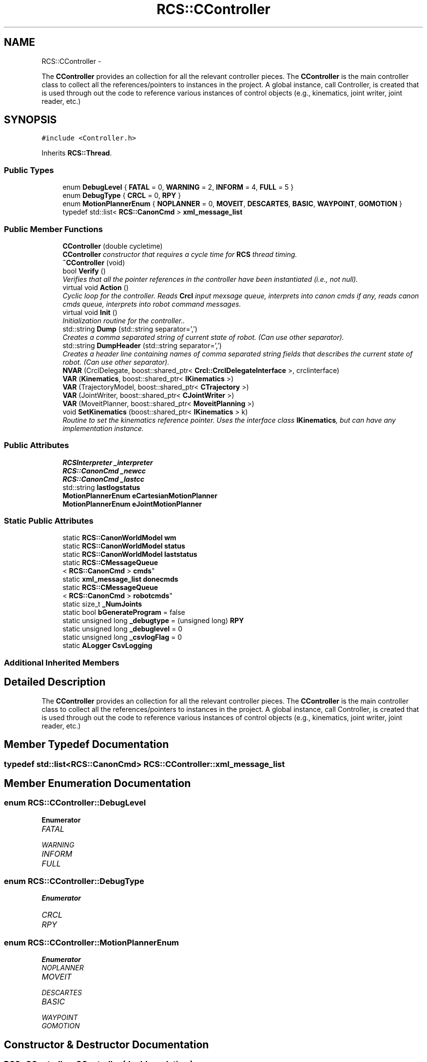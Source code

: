 .TH "RCS::CController" 3 "Thu Mar 10 2016" "CRCL FANUC" \" -*- nroff -*-
.ad l
.nh
.SH NAME
RCS::CController \- 
.PP
The \fBCController\fP provides an collection for all the relevant controller pieces\&. The \fBCController\fP is the main controller class to collect all the references/pointers to instances in the project\&. A global instance, call Controller, is created that is used through out the code to reference various instances of control objects (e\&.g\&., kinematics, joint writer, joint reader, etc\&.)  

.SH SYNOPSIS
.br
.PP
.PP
\fC#include <Controller\&.h>\fP
.PP
Inherits \fBRCS::Thread\fP\&.
.SS "Public Types"

.in +1c
.ti -1c
.RI "enum \fBDebugLevel\fP { \fBFATAL\fP = 0, \fBWARNING\fP = 2, \fBINFORM\fP = 4, \fBFULL\fP = 5 }"
.br
.ti -1c
.RI "enum \fBDebugType\fP { \fBCRCL\fP = 0, \fBRPY\fP }"
.br
.ti -1c
.RI "enum \fBMotionPlannerEnum\fP { \fBNOPLANNER\fP = 0, \fBMOVEIT\fP, \fBDESCARTES\fP, \fBBASIC\fP, \fBWAYPOINT\fP, \fBGOMOTION\fP }"
.br
.ti -1c
.RI "typedef std::list< \fBRCS::CanonCmd\fP > \fBxml_message_list\fP"
.br
.in -1c
.SS "Public Member Functions"

.in +1c
.ti -1c
.RI "\fBCController\fP (double cycletime)"
.br
.RI "\fI\fBCController\fP constructor that requires a cycle time for \fBRCS\fP thread timing\&. \fP"
.ti -1c
.RI "\fB~CController\fP (void)"
.br
.ti -1c
.RI "bool \fBVerify\fP ()"
.br
.RI "\fIVerifies that all the pointer references in the controller have been instantiated (i\&.e\&., not null)\&. \fP"
.ti -1c
.RI "virtual void \fBAction\fP ()"
.br
.RI "\fICyclic loop for the controller\&. Reads \fBCrcl\fP input mexsage queue, interprets into canon cmds if any, reads canon cmds queue, interprets into robot command messages\&. \fP"
.ti -1c
.RI "virtual void \fBInit\fP ()"
.br
.RI "\fIInitialization routine for the controller\&.\&. \fP"
.ti -1c
.RI "std::string \fBDump\fP (std::string separator=',')"
.br
.RI "\fICreates a comma separated string of current state of robot\&. (Can use other separator)\&. \fP"
.ti -1c
.RI "std::string \fBDumpHeader\fP (std::string separator=',')"
.br
.RI "\fICreates a header line containing names of comma separated string fields that describes the current state of robot\&. (Can use other separator)\&. \fP"
.ti -1c
.RI "\fBNVAR\fP (CrclDelegate, boost::shared_ptr< \fBCrcl::CrclDelegateInterface\fP >, crclinterface)"
.br
.ti -1c
.RI "\fBVAR\fP (\fBKinematics\fP, boost::shared_ptr< \fBIKinematics\fP >)"
.br
.ti -1c
.RI "\fBVAR\fP (TrajectoryModel, boost::shared_ptr< \fBCTrajectory\fP >)"
.br
.ti -1c
.RI "\fBVAR\fP (JointWriter, boost::shared_ptr< \fBCJointWriter\fP >)"
.br
.ti -1c
.RI "\fBVAR\fP (MoveitPlanner, boost::shared_ptr< \fBMoveitPlanning\fP >)"
.br
.ti -1c
.RI "void \fBSetKinematics\fP (boost::shared_ptr< \fBIKinematics\fP > k)"
.br
.RI "\fIRoutine to set the kinematics reference pointer\&. Uses the interface class \fBIKinematics\fP, but can have any implementation instance\&. \fP"
.in -1c
.SS "Public Attributes"

.in +1c
.ti -1c
.RI "\fBRCSInterpreter\fP \fB_interpreter\fP"
.br
.ti -1c
.RI "\fBRCS::CanonCmd\fP \fB_newcc\fP"
.br
.ti -1c
.RI "\fBRCS::CanonCmd\fP \fB_lastcc\fP"
.br
.ti -1c
.RI "std::string \fBlastlogstatus\fP"
.br
.ti -1c
.RI "\fBMotionPlannerEnum\fP \fBeCartesianMotionPlanner\fP"
.br
.ti -1c
.RI "\fBMotionPlannerEnum\fP \fBeJointMotionPlanner\fP"
.br
.in -1c
.SS "Static Public Attributes"

.in +1c
.ti -1c
.RI "static \fBRCS::CanonWorldModel\fP \fBwm\fP"
.br
.ti -1c
.RI "static \fBRCS::CanonWorldModel\fP \fBstatus\fP"
.br
.ti -1c
.RI "static \fBRCS::CanonWorldModel\fP \fBlaststatus\fP"
.br
.ti -1c
.RI "static \fBRCS::CMessageQueue\fP
.br
< \fBRCS::CanonCmd\fP > \fBcmds\fP"
.br
.ti -1c
.RI "static \fBxml_message_list\fP \fBdonecmds\fP"
.br
.ti -1c
.RI "static \fBRCS::CMessageQueue\fP
.br
< \fBRCS::CanonCmd\fP > \fBrobotcmds\fP"
.br
.ti -1c
.RI "static size_t \fB_NumJoints\fP"
.br
.ti -1c
.RI "static bool \fBbGenerateProgram\fP = false"
.br
.ti -1c
.RI "static unsigned long \fB_debugtype\fP = (unsigned long) \fBRPY\fP"
.br
.ti -1c
.RI "static unsigned long \fB_debuglevel\fP = 0"
.br
.ti -1c
.RI "static unsigned long \fB_csvlogFlag\fP = 0"
.br
.ti -1c
.RI "static \fBALogger\fP \fBCsvLogging\fP"
.br
.in -1c
.SS "Additional Inherited Members"
.SH "Detailed Description"
.PP 
The \fBCController\fP provides an collection for all the relevant controller pieces\&. The \fBCController\fP is the main controller class to collect all the references/pointers to instances in the project\&. A global instance, call Controller, is created that is used through out the code to reference various instances of control objects (e\&.g\&., kinematics, joint writer, joint reader, etc\&.) 
.SH "Member Typedef Documentation"
.PP 
.SS "typedef std::list<\fBRCS::CanonCmd\fP> \fBRCS::CController::xml_message_list\fP"

.SH "Member Enumeration Documentation"
.PP 
.SS "enum \fBRCS::CController::DebugLevel\fP"

.PP
\fBEnumerator\fP
.in +1c
.TP
\fB\fIFATAL \fP\fP
.TP
\fB\fIWARNING \fP\fP
.TP
\fB\fIINFORM \fP\fP
.TP
\fB\fIFULL \fP\fP
.SS "enum \fBRCS::CController::DebugType\fP"

.PP
\fBEnumerator\fP
.in +1c
.TP
\fB\fICRCL \fP\fP
.TP
\fB\fIRPY \fP\fP
.SS "enum \fBRCS::CController::MotionPlannerEnum\fP"

.PP
\fBEnumerator\fP
.in +1c
.TP
\fB\fINOPLANNER \fP\fP
.TP
\fB\fIMOVEIT \fP\fP
.TP
\fB\fIDESCARTES \fP\fP
.TP
\fB\fIBASIC \fP\fP
.TP
\fB\fIWAYPOINT \fP\fP
.TP
\fB\fIGOMOTION \fP\fP
.SH "Constructor & Destructor Documentation"
.PP 
.SS "RCS::CController::CController (doublecycletime)"

.PP
\fBCController\fP constructor that requires a cycle time for \fBRCS\fP thread timing\&. 
.PP
\fBParameters:\fP
.RS 4
\fIcycletime\fP in seconds\&. 
.RE
.PP

.SS "RCS::CController::~CController (void)"

.SH "Member Function Documentation"
.PP 
.SS "void RCS::CController::Action ()\fC [virtual]\fP"

.PP
Cyclic loop for the controller\&. Reads \fBCrcl\fP input mexsage queue, interprets into canon cmds if any, reads canon cmds queue, interprets into robot command messages\&. 
.PP
Reimplemented from \fBRCS::Thread\fP\&.
.SS "std::string RCS::CController::Dump (std::stringseparator = \fC','\fP)"

.PP
Creates a comma separated string of current state of robot\&. (Can use other separator)\&. 
.SS "std::string RCS::CController::DumpHeader (std::stringseparator = \fC','\fP)"

.PP
Creates a header line containing names of comma separated string fields that describes the current state of robot\&. (Can use other separator)\&. 
.SS "void RCS::CController::Init ()\fC [virtual]\fP"

.PP
Initialization routine for the controller\&.\&. 
.PP
Reimplemented from \fBRCS::Thread\fP\&.
.SS "RCS::CController::NVAR (CrclDelegate, boost::shared_ptr< \fBCrcl::CrclDelegateInterface\fP >, crclinterface)"

.SS "void RCS::CController::SetKinematics (boost::shared_ptr< \fBIKinematics\fP >k)\fC [inline]\fP"

.PP
Routine to set the kinematics reference pointer\&. Uses the interface class \fBIKinematics\fP, but can have any implementation instance\&. 
.SS "RCS::CController::VAR (\fBKinematics\fP, boost::shared_ptr< \fBIKinematics\fP >)"

.SS "RCS::CController::VAR (TrajectoryModel, boost::shared_ptr< \fBCTrajectory\fP >)"

.SS "RCS::CController::VAR (JointWriter, boost::shared_ptr< \fBCJointWriter\fP >)"

.SS "RCS::CController::VAR (MoveitPlanner, boost::shared_ptr< \fBMoveitPlanning\fP >)"

.SS "bool RCS::CController::Verify ()"

.PP
Verifies that all the pointer references in the controller have been instantiated (i\&.e\&., not null)\&. 
.SH "Member Data Documentation"
.PP 
.SS "unsigned long RCS::CController::_csvlogFlag = 0\fC [static]\fP"

.SS "unsigned long RCS::CController::_debuglevel = 0\fC [static]\fP"
level of debugging, 0 least, 5 most 
.SS "unsigned long RCS::CController::_debugtype = (unsigned long) \fBRPY\fP\fC [static]\fP"
output crcl xz rotation or roll,pitch, yaw 
.SS "\fBRCSInterpreter\fP RCS::CController::_interpreter"
interprets canon commands into robot commands 
.SS "\fBRCS::CanonCmd\fP RCS::CController::_lastcc"
last canon command interpreted 
.SS "\fBRCS::CanonCmd\fP RCS::CController::_newcc"
current new canon command to interpret 
.SS "size_t RCS::CController::_NumJoints\fC [static]\fP"
number of joints in controller robot - assuming serial link manipulator 
.SS "bool RCS::CController::bGenerateProgram = false\fC [static]\fP"
global flag to create program from \fBCrcl\fP XML 
.SS "\fBRCS::CMessageQueue\fP< \fBRCS::CanonCmd\fP > RCS::CController::cmds\fC [static]\fP"
queue of commands interpreted from \fBCrcl\fP messages 
.SS "\fBALogger\fP RCS::CController::CsvLogging\fC [static]\fP"
controller status csv logging instance 
.SS "\fBRCS::CController::xml_message_list\fP RCS::CController::donecmds\fC [static]\fP"
list of commands interpreted from \fBCrcl\fP messages that have completed 
.SS "\fBMotionPlannerEnum\fP RCS::CController::eCartesianMotionPlanner"
type of cartesian motion to use 
.SS "\fBMotionPlannerEnum\fP RCS::CController::eJointMotionPlanner"
type of joint motion to use 
.SS "std::string RCS::CController::lastlogstatus"

.SS "\fBRCS::CanonWorldModel\fP RCS::CController::laststatus\fC [static]\fP"
last status of controller 
.SS "\fBRCS::CMessageQueue\fP< \fBRCS::CanonCmd\fP > RCS::CController::robotcmds\fC [static]\fP"
list of commands to be sent to robot 
.SS "\fBRCS::CanonWorldModel\fP RCS::CController::status\fC [static]\fP"
current status of controller 
.SS "\fBRCS::CanonWorldModel\fP RCS::CController::wm\fC [static]\fP"
the world model of the controller 

.SH "Author"
.PP 
Generated automatically by Doxygen for CRCL FANUC from the source code\&.
